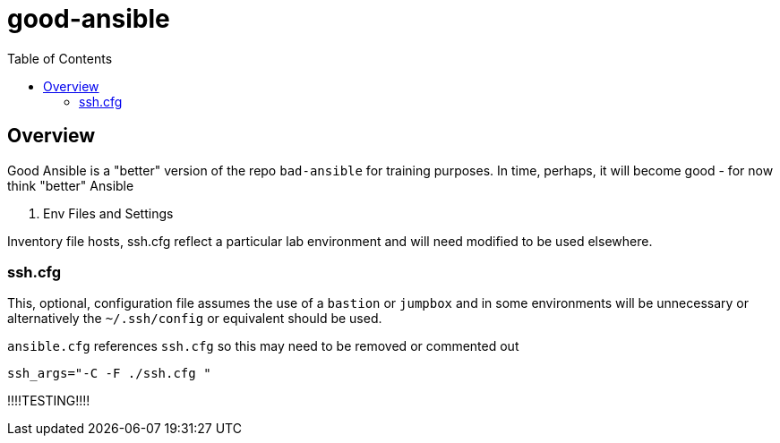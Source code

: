 :toc: macro

= good-ansible

toc::[]

== Overview


Good Ansible is a "better" version of the repo `bad-ansible` for training
 purposes. In time, perhaps, it will become good - for now think "better" Ansible

. Env Files and Settings

Inventory file hosts, ssh.cfg reflect a particular lab environment and will need
 modified to be used elsewhere.

=== ssh.cfg

This, optional, configuration file assumes the use of a `bastion` or `jumpbox`
and in some environments will be unnecessary or alternatively the `~/.ssh/config`
 or equivalent should be used.

`ansible.cfg` references `ssh.cfg` so this may need to be removed or commented
 out

[source, text]
----
ssh_args="-C -F ./ssh.cfg "
----

!!!!TESTING!!!!
